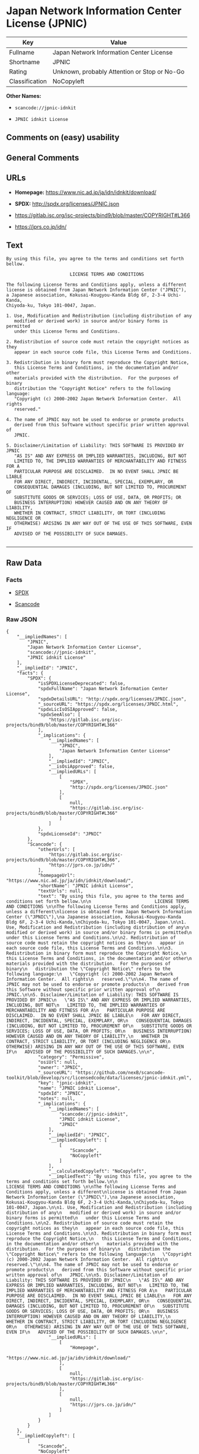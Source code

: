 * Japan Network Information Center License (JPNIC)

| Key              | Value                                          |
|------------------+------------------------------------------------|
| Fullname         | Japan Network Information Center License       |
| Shortname        | JPNIC                                          |
| Rating           | Unknown, probably Attention or Stop or No-Go   |
| Classification   | NoCopyleft                                     |

*Other Names:*

- =scancode://jpnic-idnkit=

- =JPNIC idnkit License=

** Comments on (easy) usability

** General Comments

** URLs

- *Homepage:* https://www.nic.ad.jp/ja/idn/idnkit/download/

- *SPDX:* http://spdx.org/licenses/JPNIC.json

- https://gitlab.isc.org/isc-projects/bind9/blob/master/COPYRIGHT#L366

- https://jprs.co.jp/idn/

** Text

#+BEGIN_EXAMPLE
  By using this file, you agree to the terms and conditions set forth bellow.

                          LICENSE TERMS AND CONDITIONS 

  The following License Terms and Conditions apply, unless a different
  license is obtained from Japan Network Information Center ("JPNIC"),
  a Japanese association, Kokusai-Kougyou-Kanda Bldg 6F, 2-3-4 Uchi-Kanda,
  Chiyoda-ku, Tokyo 101-0047, Japan.

  1. Use, Modification and Redistribution (including distribution of any
     modified or derived work) in source and/or binary forms is permitted
     under this License Terms and Conditions.

  2. Redistribution of source code must retain the copyright notices as they
     appear in each source code file, this License Terms and Conditions.

  3. Redistribution in binary form must reproduce the Copyright Notice,
     this License Terms and Conditions, in the documentation and/or other
     materials provided with the distribution.  For the purposes of binary
     distribution the "Copyright Notice" refers to the following language:
     "Copyright (c) 2000-2002 Japan Network Information Center.  All rights
     reserved."

  4. The name of JPNIC may not be used to endorse or promote products
     derived from this Software without specific prior written approval of
     JPNIC.

  5. Disclaimer/Limitation of Liability: THIS SOFTWARE IS PROVIDED BY JPNIC
     "AS IS" AND ANY EXPRESS OR IMPLIED WARRANTIES, INCLUDING, BUT NOT
     LIMITED TO, THE IMPLIED WARRANTIES OF MERCHANTABILITY AND FITNESS FOR A
     PARTICULAR PURPOSE ARE DISCLAIMED.  IN NO EVENT SHALL JPNIC BE LIABLE
     FOR ANY DIRECT, INDIRECT, INCIDENTAL, SPECIAL, EXEMPLARY, OR
     CONSEQUENTIAL DAMAGES (INCLUDING, BUT NOT LIMITED TO, PROCUREMENT OF
     SUBSTITUTE GOODS OR SERVICES; LOSS OF USE, DATA, OR PROFITS; OR
     BUSINESS INTERRUPTION) HOWEVER CAUSED AND ON ANY THEORY OF LIABILITY,
     WHETHER IN CONTRACT, STRICT LIABILITY, OR TORT (INCLUDING NEGLIGENCE OR
     OTHERWISE) ARISING IN ANY WAY OUT OF THE USE OF THIS SOFTWARE, EVEN IF
     ADVISED OF THE POSSIBILITY OF SUCH DAMAGES.

#+END_EXAMPLE

--------------

** Raw Data

*** Facts

- [[https://spdx.org/licenses/JPNIC.html][SPDX]]

- [[https://github.com/nexB/scancode-toolkit/blob/develop/src/licensedcode/data/licenses/jpnic-idnkit.yml][Scancode]]

*** Raw JSON

#+BEGIN_EXAMPLE
  {
      "__impliedNames": [
          "JPNIC",
          "Japan Network Information Center License",
          "scancode://jpnic-idnkit",
          "JPNIC idnkit License"
      ],
      "__impliedId": "JPNIC",
      "facts": {
          "SPDX": {
              "isSPDXLicenseDeprecated": false,
              "spdxFullName": "Japan Network Information Center License",
              "spdxDetailsURL": "http://spdx.org/licenses/JPNIC.json",
              "_sourceURL": "https://spdx.org/licenses/JPNIC.html",
              "spdxLicIsOSIApproved": false,
              "spdxSeeAlso": [
                  "https://gitlab.isc.org/isc-projects/bind9/blob/master/COPYRIGHT#L366"
              ],
              "_implications": {
                  "__impliedNames": [
                      "JPNIC",
                      "Japan Network Information Center License"
                  ],
                  "__impliedId": "JPNIC",
                  "__isOsiApproved": false,
                  "__impliedURLs": [
                      [
                          "SPDX",
                          "http://spdx.org/licenses/JPNIC.json"
                      ],
                      [
                          null,
                          "https://gitlab.isc.org/isc-projects/bind9/blob/master/COPYRIGHT#L366"
                      ]
                  ]
              },
              "spdxLicenseId": "JPNIC"
          },
          "Scancode": {
              "otherUrls": [
                  "https://gitlab.isc.org/isc-projects/bind9/blob/master/COPYRIGHT#L366",
                  "https://jprs.co.jp/idn/"
              ],
              "homepageUrl": "https://www.nic.ad.jp/ja/idn/idnkit/download/",
              "shortName": "JPNIC idnkit License",
              "textUrls": null,
              "text": "By using this file, you agree to the terms and conditions set forth bellow.\n\n                        LICENSE TERMS AND CONDITIONS \n\nThe following License Terms and Conditions apply, unless a different\nlicense is obtained from Japan Network Information Center (\"JPNIC\"),\na Japanese association, Kokusai-Kougyou-Kanda Bldg 6F, 2-3-4 Uchi-Kanda,\nChiyoda-ku, Tokyo 101-0047, Japan.\n\n1. Use, Modification and Redistribution (including distribution of any\n   modified or derived work) in source and/or binary forms is permitted\n   under this License Terms and Conditions.\n\n2. Redistribution of source code must retain the copyright notices as they\n   appear in each source code file, this License Terms and Conditions.\n\n3. Redistribution in binary form must reproduce the Copyright Notice,\n   this License Terms and Conditions, in the documentation and/or other\n   materials provided with the distribution.  For the purposes of binary\n   distribution the \"Copyright Notice\" refers to the following language:\n   \"Copyright (c) 2000-2002 Japan Network Information Center.  All rights\n   reserved.\"\n\n4. The name of JPNIC may not be used to endorse or promote products\n   derived from this Software without specific prior written approval of\n   JPNIC.\n\n5. Disclaimer/Limitation of Liability: THIS SOFTWARE IS PROVIDED BY JPNIC\n   \"AS IS\" AND ANY EXPRESS OR IMPLIED WARRANTIES, INCLUDING, BUT NOT\n   LIMITED TO, THE IMPLIED WARRANTIES OF MERCHANTABILITY AND FITNESS FOR A\n   PARTICULAR PURPOSE ARE DISCLAIMED.  IN NO EVENT SHALL JPNIC BE LIABLE\n   FOR ANY DIRECT, INDIRECT, INCIDENTAL, SPECIAL, EXEMPLARY, OR\n   CONSEQUENTIAL DAMAGES (INCLUDING, BUT NOT LIMITED TO, PROCUREMENT OF\n   SUBSTITUTE GOODS OR SERVICES; LOSS OF USE, DATA, OR PROFITS; OR\n   BUSINESS INTERRUPTION) HOWEVER CAUSED AND ON ANY THEORY OF LIABILITY,\n   WHETHER IN CONTRACT, STRICT LIABILITY, OR TORT (INCLUDING NEGLIGENCE OR\n   OTHERWISE) ARISING IN ANY WAY OUT OF THE USE OF THIS SOFTWARE, EVEN IF\n   ADVISED OF THE POSSIBILITY OF SUCH DAMAGES.\n\n",
              "category": "Permissive",
              "osiUrl": null,
              "owner": "JPNIC",
              "_sourceURL": "https://github.com/nexB/scancode-toolkit/blob/develop/src/licensedcode/data/licenses/jpnic-idnkit.yml",
              "key": "jpnic-idnkit",
              "name": "JPNIC idnkit License",
              "spdxId": "JPNIC",
              "notes": null,
              "_implications": {
                  "__impliedNames": [
                      "scancode://jpnic-idnkit",
                      "JPNIC idnkit License",
                      "JPNIC"
                  ],
                  "__impliedId": "JPNIC",
                  "__impliedCopyleft": [
                      [
                          "Scancode",
                          "NoCopyleft"
                      ]
                  ],
                  "__calculatedCopyleft": "NoCopyleft",
                  "__impliedText": "By using this file, you agree to the terms and conditions set forth bellow.\n\n                        LICENSE TERMS AND CONDITIONS \n\nThe following License Terms and Conditions apply, unless a different\nlicense is obtained from Japan Network Information Center (\"JPNIC\"),\na Japanese association, Kokusai-Kougyou-Kanda Bldg 6F, 2-3-4 Uchi-Kanda,\nChiyoda-ku, Tokyo 101-0047, Japan.\n\n1. Use, Modification and Redistribution (including distribution of any\n   modified or derived work) in source and/or binary forms is permitted\n   under this License Terms and Conditions.\n\n2. Redistribution of source code must retain the copyright notices as they\n   appear in each source code file, this License Terms and Conditions.\n\n3. Redistribution in binary form must reproduce the Copyright Notice,\n   this License Terms and Conditions, in the documentation and/or other\n   materials provided with the distribution.  For the purposes of binary\n   distribution the \"Copyright Notice\" refers to the following language:\n   \"Copyright (c) 2000-2002 Japan Network Information Center.  All rights\n   reserved.\"\n\n4. The name of JPNIC may not be used to endorse or promote products\n   derived from this Software without specific prior written approval of\n   JPNIC.\n\n5. Disclaimer/Limitation of Liability: THIS SOFTWARE IS PROVIDED BY JPNIC\n   \"AS IS\" AND ANY EXPRESS OR IMPLIED WARRANTIES, INCLUDING, BUT NOT\n   LIMITED TO, THE IMPLIED WARRANTIES OF MERCHANTABILITY AND FITNESS FOR A\n   PARTICULAR PURPOSE ARE DISCLAIMED.  IN NO EVENT SHALL JPNIC BE LIABLE\n   FOR ANY DIRECT, INDIRECT, INCIDENTAL, SPECIAL, EXEMPLARY, OR\n   CONSEQUENTIAL DAMAGES (INCLUDING, BUT NOT LIMITED TO, PROCUREMENT OF\n   SUBSTITUTE GOODS OR SERVICES; LOSS OF USE, DATA, OR PROFITS; OR\n   BUSINESS INTERRUPTION) HOWEVER CAUSED AND ON ANY THEORY OF LIABILITY,\n   WHETHER IN CONTRACT, STRICT LIABILITY, OR TORT (INCLUDING NEGLIGENCE OR\n   OTHERWISE) ARISING IN ANY WAY OUT OF THE USE OF THIS SOFTWARE, EVEN IF\n   ADVISED OF THE POSSIBILITY OF SUCH DAMAGES.\n\n",
                  "__impliedURLs": [
                      [
                          "Homepage",
                          "https://www.nic.ad.jp/ja/idn/idnkit/download/"
                      ],
                      [
                          null,
                          "https://gitlab.isc.org/isc-projects/bind9/blob/master/COPYRIGHT#L366"
                      ],
                      [
                          null,
                          "https://jprs.co.jp/idn/"
                      ]
                  ]
              }
          }
      },
      "__impliedCopyleft": [
          [
              "Scancode",
              "NoCopyleft"
          ]
      ],
      "__calculatedCopyleft": "NoCopyleft",
      "__isOsiApproved": false,
      "__impliedText": "By using this file, you agree to the terms and conditions set forth bellow.\n\n                        LICENSE TERMS AND CONDITIONS \n\nThe following License Terms and Conditions apply, unless a different\nlicense is obtained from Japan Network Information Center (\"JPNIC\"),\na Japanese association, Kokusai-Kougyou-Kanda Bldg 6F, 2-3-4 Uchi-Kanda,\nChiyoda-ku, Tokyo 101-0047, Japan.\n\n1. Use, Modification and Redistribution (including distribution of any\n   modified or derived work) in source and/or binary forms is permitted\n   under this License Terms and Conditions.\n\n2. Redistribution of source code must retain the copyright notices as they\n   appear in each source code file, this License Terms and Conditions.\n\n3. Redistribution in binary form must reproduce the Copyright Notice,\n   this License Terms and Conditions, in the documentation and/or other\n   materials provided with the distribution.  For the purposes of binary\n   distribution the \"Copyright Notice\" refers to the following language:\n   \"Copyright (c) 2000-2002 Japan Network Information Center.  All rights\n   reserved.\"\n\n4. The name of JPNIC may not be used to endorse or promote products\n   derived from this Software without specific prior written approval of\n   JPNIC.\n\n5. Disclaimer/Limitation of Liability: THIS SOFTWARE IS PROVIDED BY JPNIC\n   \"AS IS\" AND ANY EXPRESS OR IMPLIED WARRANTIES, INCLUDING, BUT NOT\n   LIMITED TO, THE IMPLIED WARRANTIES OF MERCHANTABILITY AND FITNESS FOR A\n   PARTICULAR PURPOSE ARE DISCLAIMED.  IN NO EVENT SHALL JPNIC BE LIABLE\n   FOR ANY DIRECT, INDIRECT, INCIDENTAL, SPECIAL, EXEMPLARY, OR\n   CONSEQUENTIAL DAMAGES (INCLUDING, BUT NOT LIMITED TO, PROCUREMENT OF\n   SUBSTITUTE GOODS OR SERVICES; LOSS OF USE, DATA, OR PROFITS; OR\n   BUSINESS INTERRUPTION) HOWEVER CAUSED AND ON ANY THEORY OF LIABILITY,\n   WHETHER IN CONTRACT, STRICT LIABILITY, OR TORT (INCLUDING NEGLIGENCE OR\n   OTHERWISE) ARISING IN ANY WAY OUT OF THE USE OF THIS SOFTWARE, EVEN IF\n   ADVISED OF THE POSSIBILITY OF SUCH DAMAGES.\n\n",
      "__impliedURLs": [
          [
              "SPDX",
              "http://spdx.org/licenses/JPNIC.json"
          ],
          [
              null,
              "https://gitlab.isc.org/isc-projects/bind9/blob/master/COPYRIGHT#L366"
          ],
          [
              "Homepage",
              "https://www.nic.ad.jp/ja/idn/idnkit/download/"
          ],
          [
              null,
              "https://jprs.co.jp/idn/"
          ]
      ]
  }
#+END_EXAMPLE

*** Dot Cluster Graph

[[../dot/JPNIC.svg]]